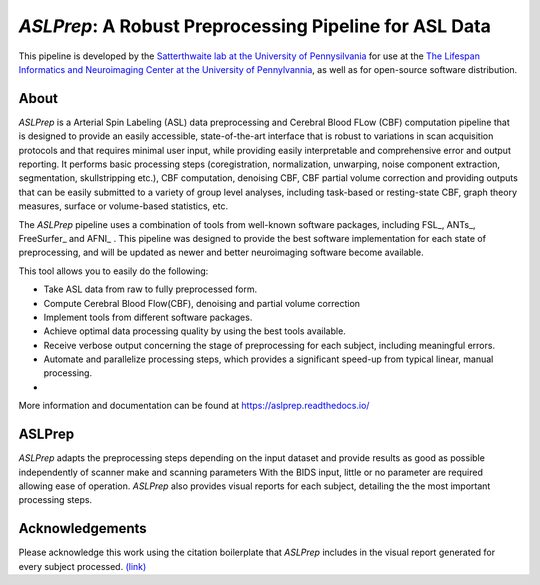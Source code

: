 *ASLPrep*: A Robust Preprocessing Pipeline for ASL Data
=========================================================

This pipeline is developed by the `Satterthwaite lab at the University of Pennysilvania
<https://www.satterthwaitelab.com/>`_ for use at the `The Lifespan Informatics and Neuroimaging Center
at the University of Pennylvannia <https://www.satterthwaitelab.com/>`_, as well as for
open-source software distribution.

About
-----


.. image:: https://raw.githubusercontent.com/a3sha2/aslprep/4b24ab000d6736a99874b80e04f23fe9a64a0eba/docs/_static/aslprepworkflow.png


*ASLPrep* is a Arterial Spin Labeling  (ASL) data
preprocessing  and Cerebral Blood FLow (CBF) computation pipeline
that is designed to provide an easily accessible,
state-of-the-art interface that is robust to variations in scan acquisition
protocols and that requires minimal user input, while providing easily
interpretable and comprehensive error and output reporting.
It performs basic processing steps (coregistration, normalization, unwarping,
noise component extraction, segmentation, skullstripping etc.), CBF computation,
denoising CBF, CBF partial volume correction and providing
outputs that can be easily submitted to a variety of group level analyses,
including task-based or resting-state CBF, graph theory measures, surface or
volume-based statistics, etc.


The *ASLPrep* pipeline uses a combination of tools from well-known software
packages, including FSL_, ANTs_, FreeSurfer_ and AFNI_ .
This pipeline was designed to provide the best software implementation for each
state of preprocessing, and will be updated as newer and better neuroimaging
software become available.

This tool allows you to easily do the following:

- Take ASL data from raw to fully preprocessed form.
- Compute Cerebral Blood Flow(CBF), denoising and partial volume correction
- Implement tools from different software packages.
- Achieve optimal data processing quality by using the best tools available.
- Receive verbose output concerning the stage of preprocessing for each
  subject, including meaningful errors.
- Automate and parallelize processing steps, which provides a significant
  speed-up from typical linear, manual processing.
- 

More information and documentation can be found at
https://aslprep.readthedocs.io/

ASLPrep
--------

*ASLPrep* adapts the preprocessing steps depending on the input dataset 
and provide results as good as possible independently of scanner make and scanning parameters 
With the BIDS input, little or no parameter are required allowing ease of operation. 
*ASLPrep*  also provides visual reports for each subject,
detailing the the most important processing steps.



Acknowledgements
----------------

Please acknowledge this work using the citation boilerplate that *ASLPrep* includes
in the visual report generated for every subject processed. `(link) <https://aslprep.readthedocs.io/en/latest/citing.html>`_
